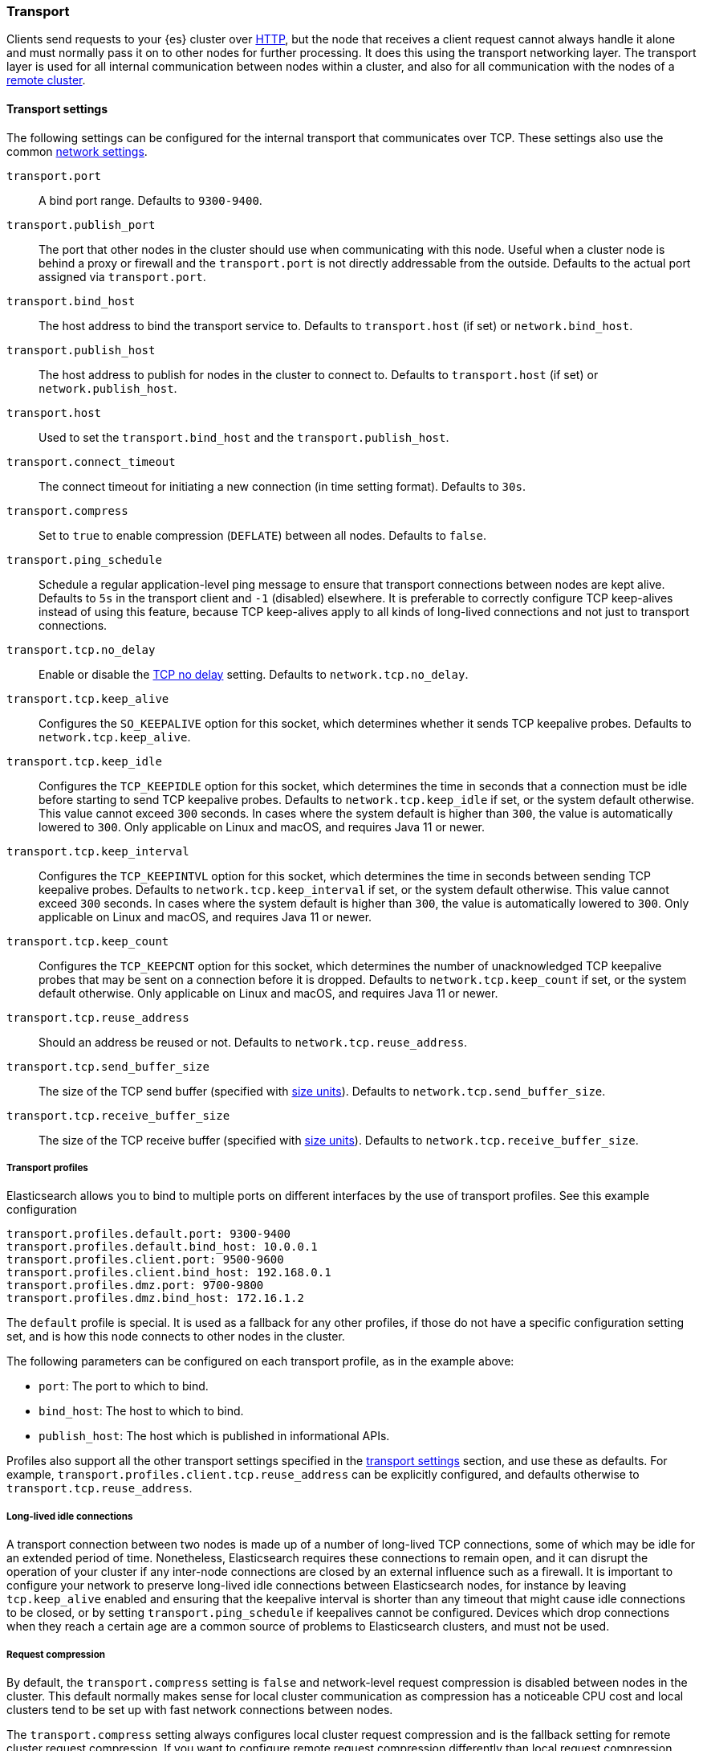 [[modules-transport]]
=== Transport

Clients send requests to your {es} cluster over <<modules-http,HTTP>>, but the
node that receives a client request cannot always handle it alone and must
normally pass it on to other nodes for further processing. It does this using
the transport networking layer. The transport layer is used for all internal
communication between nodes within a cluster, and also for all communication
with the nodes of a <<modules-remote-clusters,remote cluster>>.

[[transport-settings]]
==== Transport settings

The following settings can be configured for the internal transport that
communicates over TCP. These settings also use the common
<<modules-network,network settings>>.

`transport.port`::
A bind port range. Defaults to `9300-9400`.

`transport.publish_port`::
The port that other nodes in the cluster
should use when communicating with this node. Useful when a cluster node
is behind a proxy or firewall and the `transport.port` is not directly
addressable from the outside. Defaults to the actual port assigned via
`transport.port`.

`transport.bind_host`::
The host address to bind the transport service to. Defaults to
`transport.host` (if set) or `network.bind_host`.

`transport.publish_host`::
The host address to publish for nodes in the cluster to connect to.
Defaults to `transport.host` (if set) or `network.publish_host`.

`transport.host`::
Used to set the `transport.bind_host` and the `transport.publish_host`.

`transport.connect_timeout`::
The connect timeout for initiating a new connection (in
time setting format). Defaults to `30s`.

`transport.compress`::
Set to `true` to enable compression (`DEFLATE`) between
all nodes. Defaults to `false`.

`transport.ping_schedule`::
Schedule a regular application-level ping message
to ensure that transport connections between nodes are kept alive. Defaults to
`5s` in the transport client and `-1` (disabled) elsewhere. It is preferable
to correctly configure TCP keep-alives instead of using this feature, because
TCP keep-alives apply to all kinds of long-lived connections and not just to
transport connections.

`transport.tcp.no_delay`::
Enable or disable the https://en.wikipedia.org/wiki/Nagle%27s_algorithm[TCP no delay]
setting. Defaults to `network.tcp.no_delay`.

`transport.tcp.keep_alive`::
Configures the `SO_KEEPALIVE` option for this socket, which
determines whether it sends TCP keepalive probes.
Defaults to `network.tcp.keep_alive`.

`transport.tcp.keep_idle`::
Configures the `TCP_KEEPIDLE` option for this socket, which
determines the time in seconds that a connection must be idle before
starting to send TCP keepalive probes. Defaults to `network.tcp.keep_idle` if set,
or the system default otherwise.
This value cannot exceed `300` seconds. In cases where the system default
is higher than `300`, the value is automatically lowered to `300`. Only applicable on
Linux and macOS, and requires Java 11 or newer.

`transport.tcp.keep_interval`::
Configures the `TCP_KEEPINTVL` option for this socket,
which determines the time in seconds between sending TCP keepalive probes.
Defaults to `network.tcp.keep_interval` if set, or the system default otherwise.
This value cannot exceed `300` seconds. In cases where the system default is higher than `300`,
the value is automatically lowered to `300`. Only applicable on Linux and macOS,
and requires Java 11 or newer.

`transport.tcp.keep_count`::
Configures the `TCP_KEEPCNT` option for this socket, which
determines the number of unacknowledged TCP keepalive probes that may be
sent on a connection before it is dropped. Defaults to `network.tcp.keep_count`
if set, or the system default otherwise. Only applicable on Linux and macOS, and
requires Java 11 or newer.

`transport.tcp.reuse_address`::
Should an address be reused or not. Defaults to `network.tcp.reuse_address`.

`transport.tcp.send_buffer_size`::
The size of the TCP send buffer (specified with <<size-units,size units>>).
Defaults to `network.tcp.send_buffer_size`.

`transport.tcp.receive_buffer_size`::
The size of the TCP receive buffer (specified with <<size-units,size units>>).
Defaults to `network.tcp.receive_buffer_size`.

[[transport-profiles]]
===== Transport profiles

Elasticsearch allows you to bind to multiple ports on different interfaces by
the use of transport profiles. See this example configuration

[source,yaml]
--------------
transport.profiles.default.port: 9300-9400
transport.profiles.default.bind_host: 10.0.0.1
transport.profiles.client.port: 9500-9600
transport.profiles.client.bind_host: 192.168.0.1
transport.profiles.dmz.port: 9700-9800
transport.profiles.dmz.bind_host: 172.16.1.2
--------------

The `default` profile is special. It is used as a fallback for any other
profiles, if those do not have a specific configuration setting set, and is how
this node connects to other nodes in the cluster.

The following parameters can be configured on each transport profile, as in the
example above:

* `port`: The port to which to bind.
* `bind_host`: The host to which to bind.
* `publish_host`: The host which is published in informational APIs.

Profiles also support all the other transport settings specified in the
<<transport-settings,transport settings>> section, and use these as defaults.
For example, `transport.profiles.client.tcp.reuse_address` can be explicitly
configured, and defaults otherwise to `transport.tcp.reuse_address`.

[[long-lived-connections]]
===== Long-lived idle connections

A transport connection between two nodes is made up of a number of long-lived
TCP connections, some of which may be idle for an extended period of time.
Nonetheless, Elasticsearch requires these connections to remain open, and it
can disrupt the operation of your cluster if any inter-node connections are
closed by an external influence such as a firewall. It is important to
configure your network to preserve long-lived idle connections between
Elasticsearch nodes, for instance by leaving `tcp.keep_alive` enabled and
ensuring that the keepalive interval is shorter than any timeout that might
cause idle connections to be closed, or by setting `transport.ping_schedule` if
keepalives cannot be configured. Devices which drop connections when they reach
a certain age are a common source of problems to Elasticsearch clusters, and
must not be used.

[[request-compression]]
===== Request compression

By default, the `transport.compress` setting is `false` and network-level
request compression is disabled between nodes in the cluster. This default
normally makes sense for local cluster communication as compression has a
noticeable CPU cost and local clusters tend to be set up with fast network
connections between nodes.

The `transport.compress` setting always configures local cluster request
compression and is the fallback setting for remote cluster request compression.
If you want to configure remote request compression differently than local
request compression, you can set it on a per-remote cluster basis using the
<<remote-cluster-settings,`cluster.remote.${cluster_alias}.transport.compress` setting>>.


[[response-compression]]
===== Response compression

The compression settings do not configure compression for responses. {es} will
compress a response if the inbound request was compressed--even when compression
is not enabled. Similarly, {es} will not compress a response if the inbound
request was uncompressed--even when compression is enabled.


[[transport-tracer]]
==== Transport tracer

The transport layer has a dedicated tracer logger which, when activated, logs incoming and out going requests. The log can be dynamically activated
by setting the level of the `org.elasticsearch.transport.TransportService.tracer` logger to `TRACE`:

[source,console]
--------------------------------------------------
PUT _cluster/settings
{
   "transient" : {
      "logger.org.elasticsearch.transport.TransportService.tracer" : "TRACE"
   }
}
--------------------------------------------------

You can also control which actions will be traced, using a set of include and exclude wildcard patterns. By default every request will be traced
except for fault detection pings:

[source,console]
--------------------------------------------------
PUT _cluster/settings
{
   "transient" : {
      "transport.tracer.include" : "*",
      "transport.tracer.exclude" : "internal:coordination/fault_detection/*"
   }
}
--------------------------------------------------
